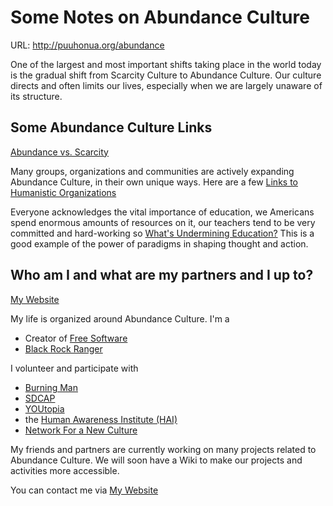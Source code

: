 * Some Notes on Abundance Culture

URL: http://puuhonua.org/abundance

One of the largest and most important shifts taking place in
the world today is the gradual shift from Scarcity Culture
to Abundance Culture. Our culture directs and often limits
our lives, especially when we are largely unaware of its
structure.

** Some Abundance Culture Links

[[http://puuhonua.org/abundance/abundance-vs-scarcity.html][Abundance vs. Scarcity]]

Many groups, organizations and communities are actively
expanding Abundance Culture, in their own unique ways.  Here
are a few [[http://touch.puuhonua.org/orgs-human.html][Links to Humanistic Organizations]]

Everyone acknowledges the vital importance of education, we
Americans spend enormous amounts of resources on it, our
teachers tend to be very committed and hard-working so
[[http://ngender.net/loyl/loyl-paradigms.html][What's Undermining Education?]]  This is a good example of the
power of paradigms in shaping thought and action.

** Who am I and what are my partners and I up to?

[[http://touch.puuhonua.org][My Website]]

My life is organized around Abundance Culture. I'm a

- Creator of [[https://www.fsf.org/about/what-is-free-software][Free Software]]
- [[http://rangers.burningman.org][Black Rock Ranger]]

I volunteer and participate with

- [[http://burningman.org][Burning Man]]
- [[http://www.sdcap.org][SDCAP]]
- [[http://sdyoutopia.com][YOUtopia]]
- the [[http://hai.org][Human Awareness Institute (HAI)]]
- [[http://www.nfnc.org][Network For a New Culture]]

My friends and partners are currently working on many
projects related to Abundance Culture.  We will soon have a
Wiki to make our projects and activities more accessible.

You can contact me via [[http://touch.puuhonua.org][My Website]]


